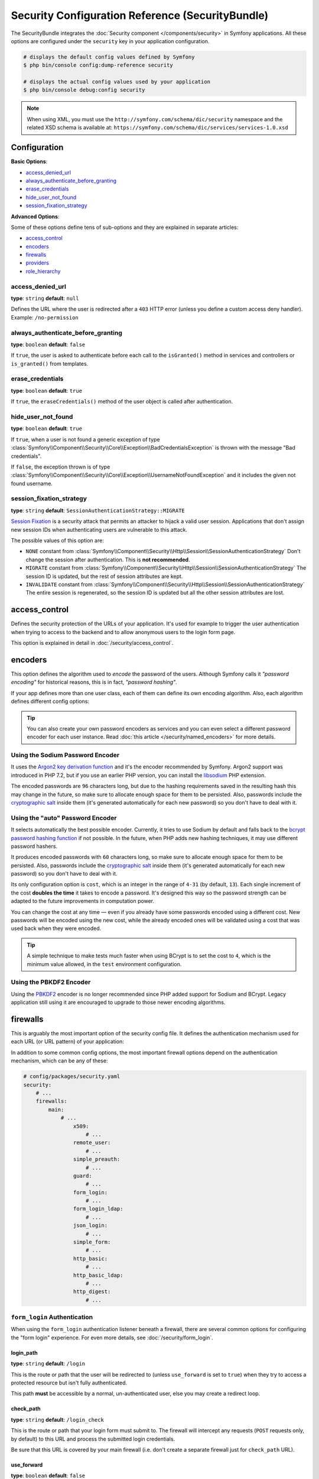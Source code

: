 .. index::
    single: Security; Configuration reference

Security Configuration Reference (SecurityBundle)
=================================================

The SecurityBundle integrates the :doc:`Security component </components/security>`
in Symfony applications. All these options are configured under the ``security``
key in your application configuration.

.. code-block:: terminal

    # displays the default config values defined by Symfony
    $ php bin/console config:dump-reference security

    # displays the actual config values used by your application
    $ php bin/console debug:config security

.. note::

    When using XML, you must use the ``http://symfony.com/schema/dic/security``
    namespace and the related XSD schema is available at:
    ``https://symfony.com/schema/dic/services/services-1.0.xsd``

Configuration
-------------

**Basic Options**:

* `access_denied_url`_
* `always_authenticate_before_granting`_
* `erase_credentials`_
* `hide_user_not_found`_
* `session_fixation_strategy`_

**Advanced Options**:

Some of these options define tens of sub-options and they are explained in
separate articles:

* `access_control`_
* `encoders`_
* `firewalls`_
* `providers`_
* `role_hierarchy`_

access_denied_url
~~~~~~~~~~~~~~~~~

**type**: ``string`` **default**: ``null``

Defines the URL where the user is redirected after a ``403`` HTTP error (unless
you define a custom access deny handler). Example: ``/no-permission``

always_authenticate_before_granting
~~~~~~~~~~~~~~~~~~~~~~~~~~~~~~~~~~~

**type**: ``boolean`` **default**: ``false``

If ``true``, the user is asked to authenticate before each call to the
``isGranted()`` method in services and controllers or ``is_granted()`` from
templates.

erase_credentials
~~~~~~~~~~~~~~~~~

**type**: ``boolean`` **default**: ``true``

If ``true``, the ``eraseCredentials()`` method of the user object is called
after authentication.

hide_user_not_found
~~~~~~~~~~~~~~~~~~~

**type**: ``boolean`` **default**: ``true``

If ``true``, when a user is not found a generic exception of type
:class:`Symfony\\Component\\Security\\Core\\Exception\\BadCredentialsException`
is thrown with the message "Bad credentials".

If ``false``, the exception thrown is of type
:class:`Symfony\\Component\\Security\\Core\\Exception\\UsernameNotFoundException`
and it includes the given not found username.

session_fixation_strategy
~~~~~~~~~~~~~~~~~~~~~~~~~

**type**: ``string`` **default**: ``SessionAuthenticationStrategy::MIGRATE``

`Session Fixation`_ is a security attack that permits an attacker to hijack a
valid user session. Applications that don't assign new session IDs when
authenticating users are vulnerable to this attack.

The possible values of this option are:

* ``NONE`` constant from :class:`Symfony\\Component\\Security\\Http\\Session\\SessionAuthenticationStrategy`
  Don't change the session after authentication. This is **not recommended**.
* ``MIGRATE`` constant from :class:`Symfony\\Component\\Security\\Http\\Session\\SessionAuthenticationStrategy`
  The session ID is updated, but the rest of session attributes are kept.
* ``INVALIDATE`` constant from :class:`Symfony\\Component\\Security\\Http\\Session\\SessionAuthenticationStrategy`
  The entire session is regenerated, so the session ID is updated but all the
  other session attributes are lost.

access_control
--------------

Defines the security protection of the URLs of your application. It's used for
example to trigger the user authentication when trying to access to the backend
and to allow anonymous users to the login form page.

This option is explained in detail in :doc:`/security/access_control`.

encoders
--------

This option defines the algorithm used to *encode* the password of the users.
Although Symfony calls it *"password encoding"* for historical reasons, this is
in fact, *"password hashing"*.

If your app defines more than one user class, each of them can define its own
encoding algorithm. Also, each algorithm defines different config options:

.. configuration-block::

    .. code-block:: yaml

        # config/packages/security.yaml
        security:
            # ...

            encoders:
                # auto encoder with default options
                App\Entity\User: 'auto'

                # auto encoder with custom options
                App\Entity\User:
                    algorithm: 'auto'
                    cost:      15

                # Sodium encoder with default options
                App\Entity\User: 'sodium'

                # Sodium encoder with custom options
                App\Entity\User:
                    algorithm:   'sodium'
                    memory_cost:  16384 # Amount in KiB. (16384 = 16 MiB)
                    time_cost:    2     # Number of iterations
                    threads:      4     # Number of parallel threads

                # MessageDigestPasswordEncoder encoder using SHA512 hashing with default options
                AppBundle\Entity\User: 'sha512'

    .. code-block:: xml

        <!-- config/packages/security.xml -->
        <?xml version="1.0" charset="UTF-8" ?>
        <srv:container xmlns="http://symfony.com/schema/dic/security"
            xmlns:xsi="http://www.w3.org/2001/XMLSchema-instance"
            xmlns:srv="http://symfony.com/schema/dic/services"
            xsi:schemaLocation="http://symfony.com/schema/dic/services
                https://symfony.com/schema/dic/services/services-1.0.xsd">

            <config>
                <!-- ... -->
                <!-- auto encoder with default options -->
                <encoder
                    class="App\Entity\User"
                    algorithm="auto"
                />

                <!-- auto encoder with custom options -->
                <encoder
                    class="App\Entity\User"
                    algorithm="auto"
                    cost="15"
                />

                <!-- Sodium encoder with default options -->
                <encoder
                    class="App\Entity\User"
                    algorithm="sodium"
                />

                <!-- Sodium encoder with custom options -->
                <!-- memory_cost: amount in KiB. (16384 = 16 MiB)
                     time_cost: number of iterations
                     threads: number of parallel threads -->
                <encoder
                    class="App\Entity\User"
                    algorithm="sodium"
                    memory_cost="16384"
                    time_cost="2"
                    threads="4"
                />

                <!-- MessageDigestPasswordEncoder encoder using SHA512 hashing with default options -->
                <encoder
                    class="App\Entity\User"
                    algorithm="sha512"
                />
            </config>
        </srv:container>

    .. code-block:: php

        // config/packages/security.php
        use App\Entity\User;

        $container->loadFromExtension('security', [
            // ...
            'encoders' => [
                // auto encoder with default options
                User::class => [
                    'algorithm' => 'auto',
                ],

                // auto encoder with custom options
                User::class => [
                    'algorithm' => 'auto',
                    'cost'      => 15,
                ],

                // Sodium encoder with default options
                User::class => [
                    'algorithm' => 'sodium',
                ],

                // Sodium encoder with custom options
                User::class => [
                    'algorithm' => 'sodium',
                    'memory_cost' => 16384, // Amount in KiB. (16384 = 16 MiB)
                    'time_cost' => 2,       // Number of iterations
                    'threads' => 4,         // Number of parallel threads
                ],

                // MessageDigestPasswordEncoder encoder using SHA512 hashing with default options
                User::class => [
                    'algorithm' => 'sha512',
                ],
            ],
        ]);

.. deprecated:: 4.3

    The ``threads`` configuration option was deprecated in Symfony 4.3. No
    alternative is provided because starting from Symfony 5.0 this value will be
    hardcoded to ``1`` (one thread).

.. versionadded:: 4.3

    The ``sodium`` algorithm was introduced in Symfony 4.3. In previous Symfony
    versions it was called ``argon2i``.

.. tip::

    You can also create your own password encoders as services and you can even
    select a different password encoder for each user instance. Read
    :doc:`this article </security/named_encoders>` for more details.

.. _reference-security-sodium:
.. _using-the-argon2i-password-encoder:

Using the Sodium Password Encoder
~~~~~~~~~~~~~~~~~~~~~~~~~~~~~~~~~

.. versionadded:: 4.3

    The ``SodiumPasswordEncoder`` was introduced in Symfony 4.3. In previous
    Symfony versions it was called ``Argon2iPasswordEncoder``.

It uses the `Argon2 key derivation function`_ and it's the encoder recommended
by Symfony. Argon2 support was introduced in PHP 7.2, but if you use an earlier
PHP version, you can install the `libsodium`_ PHP extension.

The encoded passwords are ``96`` characters long, but due to the hashing
requirements saved in the resulting hash this may change in the future, so make
sure to allocate enough space for them to be persisted. Also, passwords include
the `cryptographic salt`_ inside them (it's generated automatically for each new
password) so you don't have to deal with it.

.. _reference-security-encoder-auto:

Using the "auto" Password Encoder
~~~~~~~~~~~~~~~~~~~~~~~~~~~~~~~~~

It selects automatically the best possible encoder. Currently, it tries to use
Sodium by default and falls back to the `bcrypt password hashing function`_ if
not possible. In the future, when PHP adds new hashing techniques, it may use
different password hashers.

It produces encoded passwords with ``60`` characters long, so make sure to
allocate enough space for them to be persisted. Also, passwords include the
`cryptographic salt`_ inside them (it's generated automatically for each new
password) so you don't have to deal with it.

Its only configuration option is ``cost``, which is an integer in the range of
``4-31`` (by default, ``13``). Each single increment of the cost **doubles the
time** it takes to encode a password. It's designed this way so the password
strength can be adapted to the future improvements in computation power.

You can change the cost at any time — even if you already have some passwords
encoded using a different cost. New passwords will be encoded using the new
cost, while the already encoded ones will be validated using a cost that was
used back when they were encoded.

.. tip::

    A simple technique to make tests much faster when using BCrypt is to set
    the cost to ``4``, which is the minimum value allowed, in the ``test``
    environment configuration.

.. _reference-security-pbkdf2:

Using the PBKDF2 Encoder
~~~~~~~~~~~~~~~~~~~~~~~~

Using the `PBKDF2`_ encoder is no longer recommended since PHP added support for
Sodium and BCrypt. Legacy application still using it are encouraged to upgrade
to those newer encoding algorithms.

firewalls
---------

This is arguably the most important option of the security config file. It
defines the authentication mechanism used for each URL (or URL pattern) of your
application:

.. configuration-block::

    .. code-block:: yaml

        # config/packages/security.yaml
        security:
            # ...
            firewalls:
                # 'main' is the name of the firewall (can be chosen freely)
                main:
                    # 'pattern' is a regular expression matched against the incoming
                    # request URL. If there's a match, authentication is triggered
                    pattern: ^/admin
                    # the rest of options depend on the authentication mechanism
                    # ...

    .. code-block:: xml

        <!-- config/packages/security.xml -->
        <?xml version="1.0" encoding="UTF-8"?>
        <srv:container xmlns="http://symfony.com/schema/dic/security"
            xmlns:xsi="http://www.w3.org/2001/XMLSchema-instance"
            xmlns:srv="http://symfony.com/schema/dic/services"
            xsi:schemaLocation="http://symfony.com/schema/dic/services
                https://symfony.com/schema/dic/services/services-1.0.xsd">

            <config>
                <!-- ... -->

                <!-- 'pattern' is a regular expression matched against the incoming
                     request URL. If there's a match, authentication is triggered -->
                <firewall name="main" pattern="^/admin">
                    <!-- the rest of options depend on the authentication mechanism -->
                    <!-- ... -->
                </firewall>
            </config>
        </srv:container>

    .. code-block:: php

        // config/packages/security.php

        // ...
        $container->loadFromExtension('security', [
            'firewalls' => [
                // 'main' is the name of the firewall (can be chosen freely)
                'main' => [
                    // 'pattern' is a regular expression matched against the incoming
                    // request URL. If there's a match, authentication is triggered
                    'pattern' => '^/admin',
                    // the rest of options depend on the authentication mechanism
                    // ...
                ],
            ],
        ]);

.. seealso::

    Read :doc:`this article </security/firewall_restriction>` to learn about how
    to restrict firewalls by host and HTTP methods.

In addition to some common config options, the most important firewall options
depend on the authentication mechanism, which can be any of these:

.. code-block:: yaml

    # config/packages/security.yaml
    security:
        # ...
        firewalls:
            main:
                # ...
                    x509:
                        # ...
                    remote_user:
                        # ...
                    simple_preauth:
                        # ...
                    guard:
                        # ...
                    form_login:
                        # ...
                    form_login_ldap:
                        # ...
                    json_login:
                        # ...
                    simple_form:
                        # ...
                    http_basic:
                        # ...
                    http_basic_ldap:
                        # ...
                    http_digest:
                        # ...

.. _reference-security-firewall-form-login:

``form_login`` Authentication
~~~~~~~~~~~~~~~~~~~~~~~~~~~~~

When using the ``form_login`` authentication listener beneath a firewall,
there are several common options for configuring the "form login" experience.
For even more details, see :doc:`/security/form_login`.

login_path
..........

**type**: ``string`` **default**: ``/login``

This is the route or path that the user will be redirected to (unless ``use_forward``
is set to ``true``) when they try to access a protected resource but isn't
fully authenticated.

This path **must** be accessible by a normal, un-authenticated user, else
you may create a redirect loop.

check_path
..........

**type**: ``string`` **default**: ``/login_check``

This is the route or path that your login form must submit to. The firewall
will intercept any requests (``POST`` requests only, by default) to this
URL and process the submitted login credentials.

Be sure that this URL is covered by your main firewall (i.e. don't create
a separate firewall just for ``check_path`` URL).

use_forward
...........

**type**: ``boolean`` **default**: ``false``

If you'd like the user to be forwarded to the login form instead of being
redirected, set this option to ``true``.

username_parameter
..................

**type**: ``string`` **default**: ``_username``

This is the field name that you should give to the username field of your
login form. When you submit the form to ``check_path``, the security system
will look for a POST parameter with this name.

password_parameter
..................

**type**: ``string`` **default**: ``_password``

This is the field name that you should give to the password field of your
login form. When you submit the form to ``check_path``, the security system
will look for a POST parameter with this name.

post_only
.........

**type**: ``boolean`` **default**: ``true``

By default, you must submit your login form to the ``check_path`` URL as
a POST request. By setting this option to ``false``, you can send a GET
request to the ``check_path`` URL.

**Options Related to Redirecting after Login**

always_use_default_target_path
..............................

**type**: ``boolean`` **default**: ``false``

If ``true``, users are always redirected to the default target path regardless
of the previous URL that was stored in the session.

default_target_path
....................

**type**: ``string`` **default**: ``/``

The page users are redirected to when there is no previous page stored in the
session (for example, when the users browse the login page directly).

target_path_parameter
.....................

**type**: ``string`` **default**: ``_target_path``

When using a login form, if you include an HTML element to set the target path,
this option lets you change the name of the HTML element itself.

use_referer
...........

**type**: ``boolean`` **default**: ``false``

If ``true``, the user is redirected to the value stored in the ``HTTP_REFERER``
header when no previous URL was stored in the session. If the referrer URL is
the same as the one generated with the ``login_path`` route, the user is
redirected to the ``default_target_path`` to avoid a redirection loop.

.. note::

    For historical reasons, and to match the misspelling of the HTTP standard,
    the option is called ``use_referer`` instead of ``use_referrer``.

**Options Related to Logout Configuration**

invalidate_session
~~~~~~~~~~~~~~~~~~

**type**: ``boolean`` **default**: ``true``

By default, when users log out from any firewall, their sessions are invalidated.
This means that logging out from one firewall automatically logs them out from
all the other firewalls.

The ``invalidate_session`` option allows to redefine this behavior. Set this
option to ``false`` in every firewall and the user will only be logged out from
the current firewall and not the other ones.

logout_on_user_change
~~~~~~~~~~~~~~~~~~~~~

**type**: ``boolean`` **default**: ``true``

.. deprecated:: 4.1

    The ``logout_on_user_change`` option was deprecated in Symfony 4.1.

If ``false`` this option makes Symfony to not trigger a logout when the user has
changed. Doing that is deprecated, so this option should set to ``true`` or
unset to avoid getting deprecation messages.

The user is considered to have changed when the user class implements
:class:`Symfony\\Component\\Security\\Core\\User\\EquatableInterface` and the
``isEqualTo()`` method returns ``false``. Also, when any of the properties
required by the :class:`Symfony\\Component\\Security\\Core\\User\\UserInterface`
(like the username, password or salt) changes.

success_handler
~~~~~~~~~~~~~~~

**type**: ``string`` **default**: ``'security.logout.success_handler'``

The service ID used for handling a successful logout. The service must implement
:class:`Symfony\\Component\\Security\\Http\\Logout\\LogoutSuccessHandlerInterface`.

.. _reference-security-logout-csrf:

csrf_parameter
~~~~~~~~~~~~~~

**type**: ``string`` **default**: ``'_csrf_token'``

The name of the parameter that stores the CSRF token value.

csrf_token_generator
~~~~~~~~~~~~~~~~~~~~

**type**: ``string`` **default**: ``null``

The ``id`` of the service used to generate the CSRF tokens. Symfony provides a
default service whose ID is ``security.csrf.token_manager``.

csrf_token_id
~~~~~~~~~~~~~

**type**: ``string`` **default**: ``'logout'``

An arbitrary string used to identify the token (and check its validity afterwards).

.. _reference-security-ldap:

LDAP Authentication
~~~~~~~~~~~~~~~~~~~

There are several options for connecting against an LDAP server,
using the ``form_login_ldap``, ``http_basic_ldap`` and ``json_login_ldap`` authentication
providers or the ``ldap`` user provider.

For even more details, see :doc:`/security/ldap`.

**Authentication**

You can authenticate to an LDAP server using the LDAP variants of the
``form_login``, ``http_basic`` and ``json_login`` authentication providers. Use
``form_login_ldap``, ``http_basic_ldap`` and ``json_login_ldap``, which will
attempt to ``bind`` against an LDAP server instead of using password comparison.

Both authentication providers have the same arguments as their normal
counterparts, with the addition of two configuration keys:

service
.......

**type**: ``string`` **default**: ``ldap``

This is the name of your configured LDAP client.

dn_string
.........

**type**: ``string`` **default**: ``{username}``

This is the string which will be used as the bind DN. The ``{username}``
placeholder will be replaced with the user-provided value (their login).
Depending on your LDAP server's configuration, you may need to override
this value.

query_string
............

**type**: ``string`` **default**: ``null``

This is the string which will be used to query for the DN. The ``{username}``
placeholder will be replaced with the user-provided value (their login).
Depending on your LDAP server's configuration, you will need to override
this value. This setting is only necessary if the user's DN cannot be derived
statically using the ``dn_string`` config option.

**User provider**

Users will still be fetched from the configured user provider. If you wish to
fetch your users from an LDAP server, you will need to use the
:doc:`LDAP User Provider </security/ldap>` and any of these authentication
providers: ``form_login_ldap`` or ``http_basic_ldap`` or ``json_login_ldap``.

.. _reference-security-firewall-context:

Firewall Context
~~~~~~~~~~~~~~~~

Most applications will only need one :ref:`firewall <security-firewalls>`.
But if your application *does* use multiple firewalls, you'll notice that
if you're authenticated in one firewall, you're not automatically authenticated
in another. In other words, the systems don't share a common "context":
each firewall acts like a separate security system.

However, each firewall has an optional ``context`` key (which defaults to
the name of the firewall), which is used when storing and retrieving security
data to and from the session. If this key were set to the same value across
multiple firewalls, the "context" could actually be shared:

.. configuration-block::

    .. code-block:: yaml

        # config/packages/security.yaml
        security:
            # ...

            firewalls:
                somename:
                    # ...
                    context: my_context
                othername:
                    # ...
                    context: my_context

    .. code-block:: xml

        <!-- config/packages/security.xml -->
        <?xml version="1.0" charset="UTF-8" ?>
        <srv:container xmlns="http://symfony.com/schema/dic/security"
            xmlns:xsi="http://www.w3.org/2001/XMLSchema-instance"
            xmlns:srv="http://symfony.com/schema/dic/services"
            xsi:schemaLocation="http://symfony.com/schema/dic/services
                https://symfony.com/schema/dic/services/services-1.0.xsd">

            <config>
                <firewall name="somename" context="my_context">
                    <!-- ... -->
                </firewall>
                <firewall name="othername" context="my_context">
                    <!-- ... -->
                </firewall>
            </config>
        </srv:container>

    .. code-block:: php

        // config/packages/security.php
        $container->loadFromExtension('security', [
            'firewalls' => [
                'somename' => [
                    // ...
                    'context' => 'my_context',
                ],
                'othername' => [
                    // ...
                    'context' => 'my_context',
                ],
            ],
        ]);

.. note::

    The firewall context key is stored in session, so every firewall using it
    must set its ``stateless`` option to ``false``. Otherwise, the context is
    ignored and you won't be able to authenticate on multiple firewalls at the
    same time.

User Checkers
~~~~~~~~~~~~~

During the authentication of a user, additional checks might be required to
verify if the identified user is allowed to log in. Each firewall can include
a ``user_checker`` option to define the service used to perform those checks.

Learn more about user checkers in :doc:`/security/user_checkers`.

providers
---------

This options defines how the application users are loaded (from a database,
an LDAP server, a configuration file, etc.) Read the following articles to learn
more about each of those providers:

* :ref:`Load users from a database <security-entity-user-provider>`
* :ref:`Load users from an LDAP server <security-ldap-user-provider>`
* :ref:`Load users from a configuration file <security-memory-user-provider>`
* :ref:`Create your own user provider <custom-user-provider>`

role_hierarchy
--------------

Instead of associating many roles to users, this option allows you to define
role inheritance rules by creating a role hierarchy, as explained in
:ref:`security-role-hierarchy`.

.. _`PBKDF2`: https://en.wikipedia.org/wiki/PBKDF2
.. _`libsodium`: https://pecl.php.net/package/libsodium
.. _`Session Fixation`: https://owasp.org/www-community/attacks/Session_fixation
.. _`Argon2 key derivation function`: https://en.wikipedia.org/wiki/Argon2
.. _`bcrypt password hashing function`: https://en.wikipedia.org/wiki/Bcrypt
.. _`cryptographic salt`: https://en.wikipedia.org/wiki/Salt_(cryptography)
